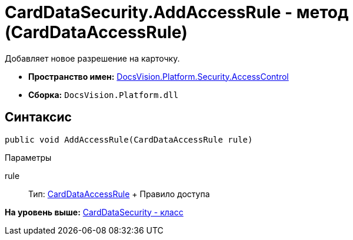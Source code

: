 = CardDataSecurity.AddAccessRule - метод (CardDataAccessRule)

Добавляет новое разрешение на карточку.

* [.keyword]*Пространство имен:* xref:AccessControl_NS.adoc[DocsVision.Platform.Security.AccessControl]
* [.keyword]*Сборка:* [.ph .filepath]`DocsVision.Platform.dll`

== Синтаксис

[source,pre,codeblock,language-csharp]
----
public void AddAccessRule(CardDataAccessRule rule)
----

Параметры

rule::
  Тип: xref:CardDataAccessRule_CL.adoc[CardDataAccessRule]
  +
  Правило доступа

*На уровень выше:* xref:../../../../../api/DocsVision/Platform/Security/AccessControl/CardDataSecurity_CL.adoc[CardDataSecurity - класс]
